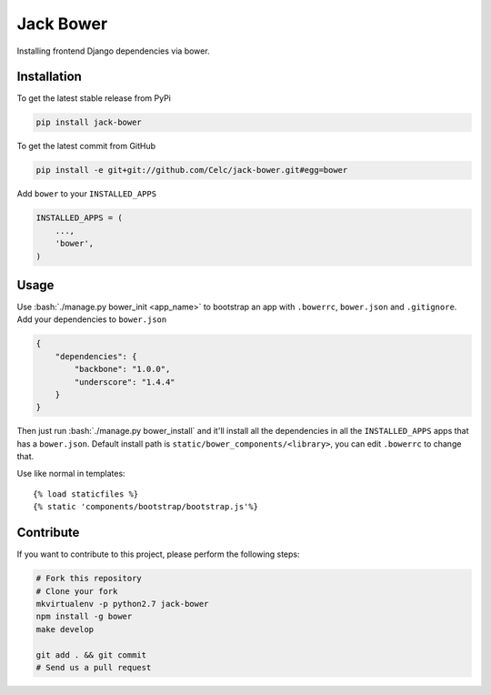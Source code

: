 .. role:: bash(code)
   :language: bash

Jack Bower
==========

.. image:: https://api.travis-ci.org/Celc/jack-bower.png?branch=master
        :target: https://travis-ci.org/Celc/jack-bower

.. image:: https://coveralls.io/repos/Celc/jack-bower/badge.png?branch=master
        :target: https://coveralls.io/r/Celc/jack-bower?branch=master

.. image:: https://pypip.in/v/jack-bower/badge.png
        :target: https://crate.io/packages/jack-bower 

.. image:: https://pypip.in/d/jack-bower/badge.png
        :target: https://crate.io/packages/jack-bower

Installing frontend Django dependencies via bower.

Installation
------------

To get the latest stable release from PyPi

.. code-block:: bash

    pip install jack-bower

To get the latest commit from GitHub

.. code-block:: bash

    pip install -e git+git://github.com/Celc/jack-bower.git#egg=bower

Add ``bower`` to your ``INSTALLED_APPS``

.. code-block:: python

    INSTALLED_APPS = (
        ...,
        'bower',
    )


Usage
-----

Use :bash:`./manage.py bower_init <app_name>` to bootstrap an app with
``.bowerrc``, ``bower.json`` and ``.gitignore``. Add your
dependencies to ``bower.json``

.. code-block:: javascript

    {
        "dependencies": {
            "backbone": "1.0.0",
            "underscore": "1.4.4"
        }
    }

Then just run :bash:`./manage.py bower_install` and it'll install all the
dependencies in all the ``INSTALLED_APPS`` apps that has a
``bower.json``. Default install path is ``static/bower_components/<library>``,
you can edit ``.bowerrc`` to change that.

Use like normal in templates::

    {% load staticfiles %}
    {% static 'components/bootstrap/bootstrap.js'%}

Contribute
----------

If you want to contribute to this project, please perform the following
steps:

.. code-block:: bash

    # Fork this repository
    # Clone your fork
    mkvirtualenv -p python2.7 jack-bower
    npm install -g bower
    make develop

    git add . && git commit
    # Send us a pull request
